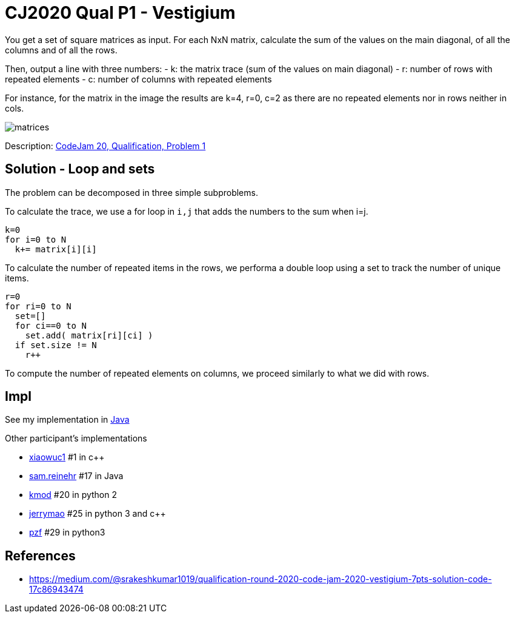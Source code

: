 = CJ2020 Qual P1 - Vestigium

You get a set of square matrices as input. For each NxN matrix, calculate the sum of the values on the main diagonal, of all the columns and of all the rows. 

Then, output a line with three numbers: 
- k: the matrix trace (sum of the values on main diagonal)
- r: number of rows with repeated elements
- c: number of columns with repeated elements

For instance, for the matrix in the image the results are k=4, r=0, c=2 as there are no repeated elements nor in rows neither in cols. 

image::matrices.png[] 

Description: https://codingcompetitions.withgoogle.com/codejam/round/000000000019fd27/000000000020993c[CodeJam 20, Qualification, Problem 1]


== Solution - Loop and sets

The problem can be decomposed in three simple subproblems.

To calculate the trace, we use a for loop in `i,j` that adds the numbers to the sum when i=j.

----
k=0
for i=0 to N
  k+= matrix[i][i]
----

To calculate the number of repeated  items in the rows, we performa a double loop using a set to track the number of unique items. 

----
r=0
for ri=0 to N
  set=[]
  for ci==0 to N
    set.add( matrix[ri][ci] )
  if set.size != N
    r++
----

To compute the number of repeated elements on columns, we proceed similarly to what we did with rows. 


== Impl

See my implementation in link:Solution.java[Java]

Other participant's implementations

* https://codingcompetitions.withgoogle.com/codejam/submissions/000000000019fd27/eGlhb3d1YzE[xiaowuc1] #1 in c++
* https://codingcompetitions.withgoogle.com/codejam/submissions/000000000019fd27/c2FtLnJlaW5laHI[sam.reinehr] #17 in Java
* https://codingcompetitions.withgoogle.com/codejam/submissions/000000000019fd27/a21vZA[kmod] #20 in python 2
* https://codingcompetitions.withgoogle.com/codejam/submissions/000000000019fd27/amVycnltYW8[jerrymao] #25 in python 3 and c++
* https://codingcompetitions.withgoogle.com/codejam/submissions/000000000019fd27/cHpm[pzf] #29 in python3

== References



* https://medium.com/@srakeshkumar1019/qualification-round-2020-code-jam-2020-vestigium-7pts-solution-code-17c86943474
